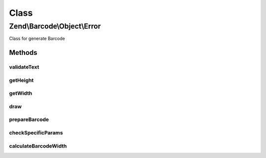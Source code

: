 .. Barcode/Object/Error.php generated using docpx on 01/30/13 03:02pm


Class
*****

Zend\\Barcode\\Object\\Error
============================

Class for generate Barcode

Methods
-------

validateText
++++++++++++

.. function:: validateText()


    All texts are accepted

    :param string: 

    :rtype: bool 



getHeight
+++++++++

.. function:: getHeight()


    Height is forced

    :param bool: 

    :rtype: integer 



getWidth
++++++++

.. function:: getWidth()


    Width is forced

    :param bool: 

    :rtype: integer 



draw
++++

.. function:: draw()


    Reset precedent instructions
    and draw the error message

    :rtype: array 



prepareBarcode
++++++++++++++

.. function:: prepareBarcode()


    For compatibility reason

    :rtype: void 



checkSpecificParams
+++++++++++++++++++

.. function:: checkSpecificParams()


    For compatibility reason

    :rtype: void 



calculateBarcodeWidth
+++++++++++++++++++++

.. function:: calculateBarcodeWidth()


    For compatibility reason

    :rtype: void 



